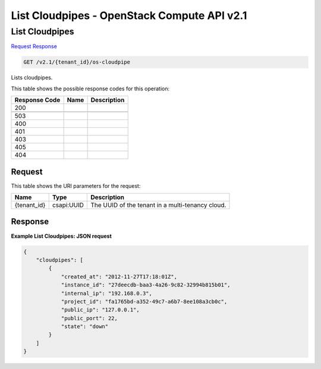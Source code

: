 =============================================================================
List Cloudpipes -  OpenStack Compute API v2.1
=============================================================================

List Cloudpipes
~~~~~~~~~~~~~~~~~~~~~~~~~

`Request <GET_list_cloudpipes_v2.1_tenant_id_os-cloudpipe.rst#request>`__
`Response <GET_list_cloudpipes_v2.1_tenant_id_os-cloudpipe.rst#response>`__

.. code-block:: javascript

    GET /v2.1/{tenant_id}/os-cloudpipe

Lists cloudpipes.



This table shows the possible response codes for this operation:


+--------------------------+-------------------------+-------------------------+
|Response Code             |Name                     |Description              |
+==========================+=========================+=========================+
|200                       |                         |                         |
+--------------------------+-------------------------+-------------------------+
+--------------------------+-------------------------+-------------------------+
|503                       |                         |                         |
+--------------------------+-------------------------+-------------------------+
|400                       |                         |                         |
+--------------------------+-------------------------+-------------------------+
|401                       |                         |                         |
+--------------------------+-------------------------+-------------------------+
|403                       |                         |                         |
+--------------------------+-------------------------+-------------------------+
|405                       |                         |                         |
+--------------------------+-------------------------+-------------------------+
|404                       |                         |                         |
+--------------------------+-------------------------+-------------------------+


Request
^^^^^^^^^^^^^^^^^

This table shows the URI parameters for the request:

+--------------------------+-------------------------+-------------------------+
|Name                      |Type                     |Description              |
+==========================+=========================+=========================+
|{tenant_id}               |csapi:UUID               |The UUID of the tenant   |
|                          |                         |in a multi-tenancy cloud.|
+--------------------------+-------------------------+-------------------------+








Response
^^^^^^^^^^^^^^^^^^





**Example List Cloudpipes: JSON request**


.. code::

    {
        "cloudpipes": [
            {
                "created_at": "2012-11-27T17:18:01Z",
                "instance_id": "27deecdb-baa3-4a26-9c82-32994b815b01",
                "internal_ip": "192.168.0.3",
                "project_id": "fa1765bd-a352-49c7-a6b7-8ee108a3cb0c",
                "public_ip": "127.0.0.1",
                "public_port": 22,
                "state": "down"
            }
        ]
    }
    

